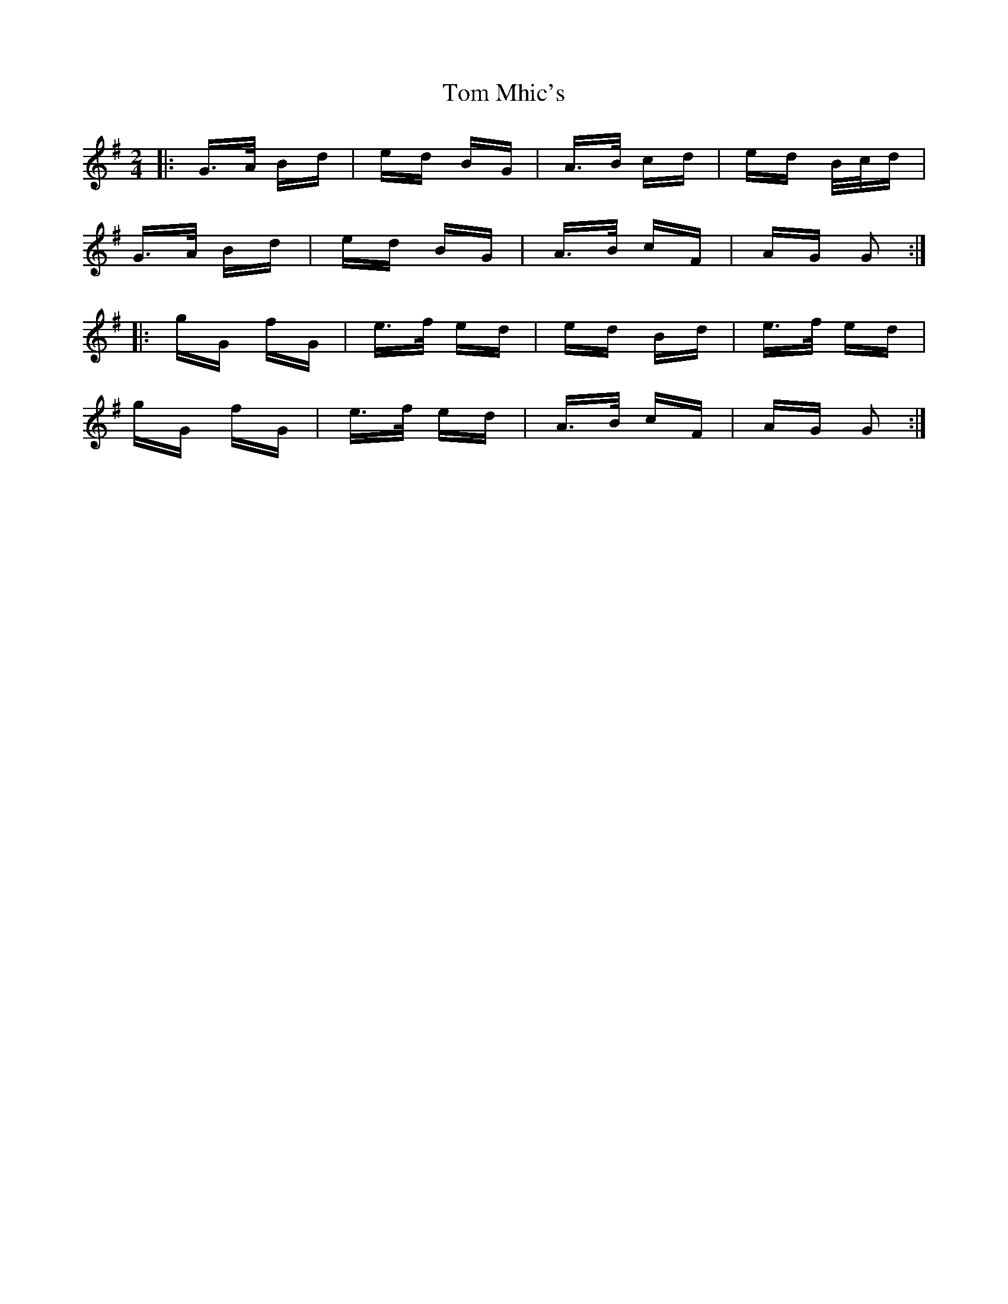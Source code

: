 X: 40424
T: Tom Mhic's
R: polka
M: 2/4
K: Gmajor
|:G>A Bd|ed BG|A>B cd|ed B/c/d|
G>A Bd|ed BG|A>B cF|AG G2:|
|:gG fG|e>f ed|ed Bd|e>f ed|
gG fG|e>f ed|A>B cF|AG G2:|

